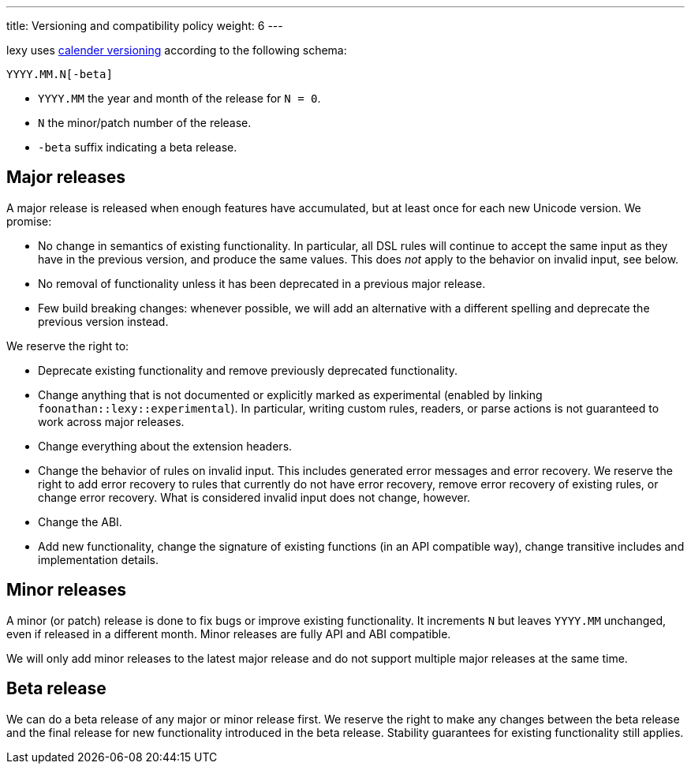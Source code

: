 ---
title: Versioning and compatibility policy
weight: 6
---

lexy uses https://calver.org[calender versioning] according to the following schema:

```
YYYY.MM.N[-beta]
```

* `YYYY.MM` the year and month of the release for `N = 0`.
* `N` the minor/patch number of the release.
* `-beta` suffix indicating a beta release.

== Major releases

A major release is released when enough features have accumulated, but at least once for each new Unicode version.
We promise:

* No change in semantics of existing functionality.
  In particular, all DSL rules will continue to accept the same input as they have in the previous version, and produce the same values.
  This does _not_ apply to the behavior on invalid input, see below.
* No removal of functionality unless it has been deprecated in a previous major release.
* Few build breaking changes: whenever possible, we will add an alternative with a different spelling and deprecate the previous version instead.

We reserve the right to:

* Deprecate existing functionality and remove previously deprecated functionality.
* Change anything that is not documented or explicitly marked as experimental (enabled by linking `foonathan::lexy::experimental`).
  In particular, writing custom rules, readers, or parse actions is not guaranteed to work across major releases.
* Change everything about the extension headers.
* Change the behavior of rules on invalid input.
  This includes generated error messages and error recovery.
  We reserve the right to add error recovery to rules that currently do not have error recovery,
  remove error recovery of existing rules, or change error recovery.
  What is considered invalid input does not change, however.
* Change the ABI.
* Add new functionality, change the signature of existing functions (in an API compatible way), change transitive includes and implementation details.

== Minor releases

A minor (or patch) release is done to fix bugs or improve existing functionality.
It increments `N` but leaves `YYYY.MM` unchanged, even if released in a different month.
Minor releases are fully API and ABI compatible.

We will only add minor releases to the latest major release and do not support multiple major releases at the same time.

== Beta release

We can do a beta release of any major or minor release first.
We reserve the right to make any changes between the beta release and the final release for new functionality introduced in the beta release.
Stability guarantees for existing functionality still applies.

